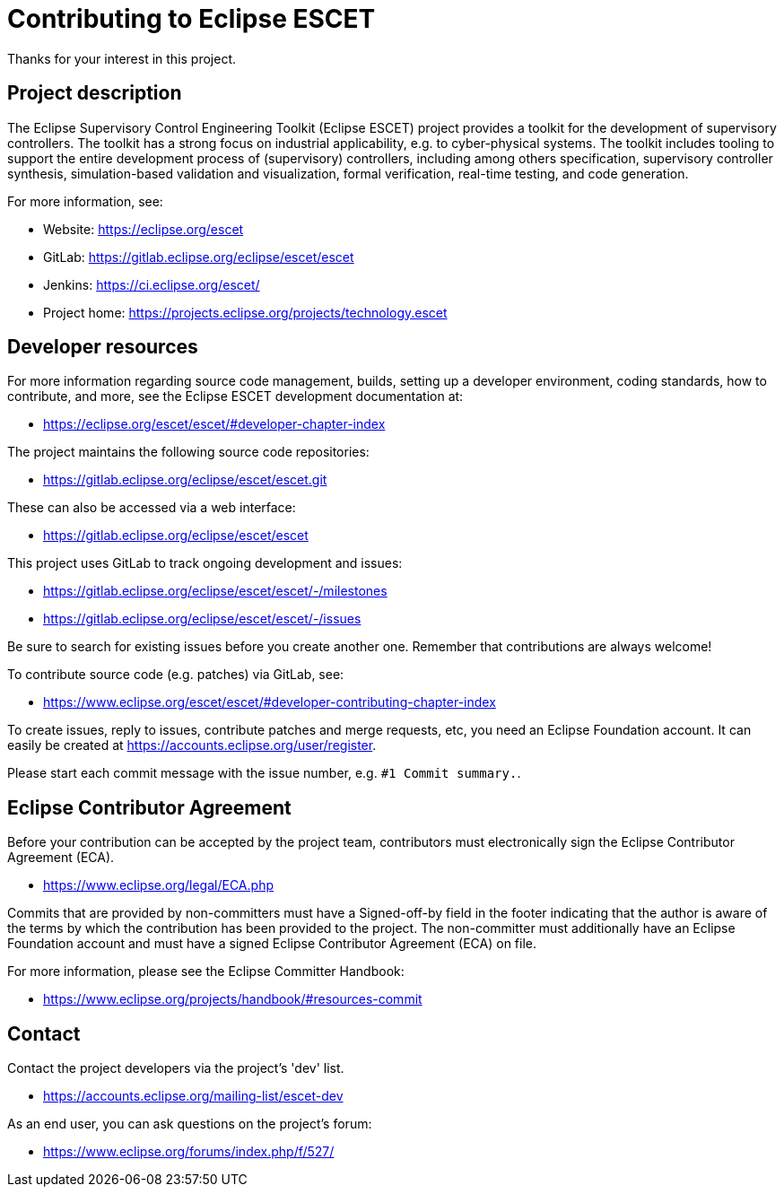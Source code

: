 # Contributing to Eclipse ESCET

Thanks for your interest in this project.


## Project description

The Eclipse Supervisory Control Engineering Toolkit (Eclipse ESCET) project
provides a toolkit for the development of supervisory controllers. The toolkit
has a strong focus on industrial applicability, e.g. to cyber-physical
systems. The toolkit includes tooling to support the entire development
process of (supervisory) controllers, including among others specification,
supervisory controller synthesis, simulation-based validation and
visualization, formal verification, real-time testing, and code generation.

For more information, see:

 * Website: https://eclipse.org/escet
 * GitLab: https://gitlab.eclipse.org/eclipse/escet/escet
 * Jenkins: https://ci.eclipse.org/escet/
 * Project home: https://projects.eclipse.org/projects/technology.escet


## Developer resources

For more information regarding source code management, builds, setting up a
developer environment, coding standards, how to contribute, and more, see
the Eclipse ESCET development documentation at:

 * https://eclipse.org/escet/escet/#developer-chapter-index

The project maintains the following source code repositories:

 * https://gitlab.eclipse.org/eclipse/escet/escet.git

These can also be accessed via a web interface:

 * https://gitlab.eclipse.org/eclipse/escet/escet

This project uses GitLab to track ongoing development and issues:

 * https://gitlab.eclipse.org/eclipse/escet/escet/-/milestones
 * https://gitlab.eclipse.org/eclipse/escet/escet/-/issues

Be sure to search for existing issues before you create another one. Remember
that contributions are always welcome!

To contribute source code (e.g. patches) via GitLab, see:

 * https://www.eclipse.org/escet/escet/#developer-contributing-chapter-index

To create issues, reply to issues, contribute patches and merge requests, etc,
you need an Eclipse Foundation account. It can easily be created at
https://accounts.eclipse.org/user/register.

Please start each commit message with the issue number, e.g.
`#1 Commit summary.`.


## Eclipse Contributor Agreement

Before your contribution can be accepted by the project team, contributors must
electronically sign the Eclipse Contributor Agreement (ECA).

 * https://www.eclipse.org/legal/ECA.php

Commits that are provided by non-committers must have a Signed-off-by field in
the footer indicating that the author is aware of the terms by which the
contribution has been provided to the project. The non-committer must
additionally have an Eclipse Foundation account and must have a signed Eclipse
Contributor Agreement (ECA) on file.

For more information, please see the Eclipse Committer Handbook:

 * https://www.eclipse.org/projects/handbook/#resources-commit


## Contact

Contact the project developers via the project's 'dev' list.

 * https://accounts.eclipse.org/mailing-list/escet-dev

As an end user, you can ask questions on the project's forum:

 * https://www.eclipse.org/forums/index.php/f/527/

